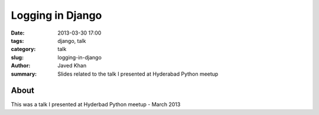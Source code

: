 Logging in Django
#################

:date: 2013-03-30 17:00
:tags: django, talk
:category: talk
:slug: logging-in-django
:author: Javed Khan
:summary: Slides related to the talk I presented at Hyderabad Python meetup

About
=====

This was a talk I presented at Hyderbad Python meetup - March 2013

.. raw:: html

    <script async class="speakerdeck-embed" data-id="b33f5e2074ec0130286a22000a1f8aa6" data-ratio="1.33333333333333" src="http://speakerdeck.com/assets/embed.js"></script>
